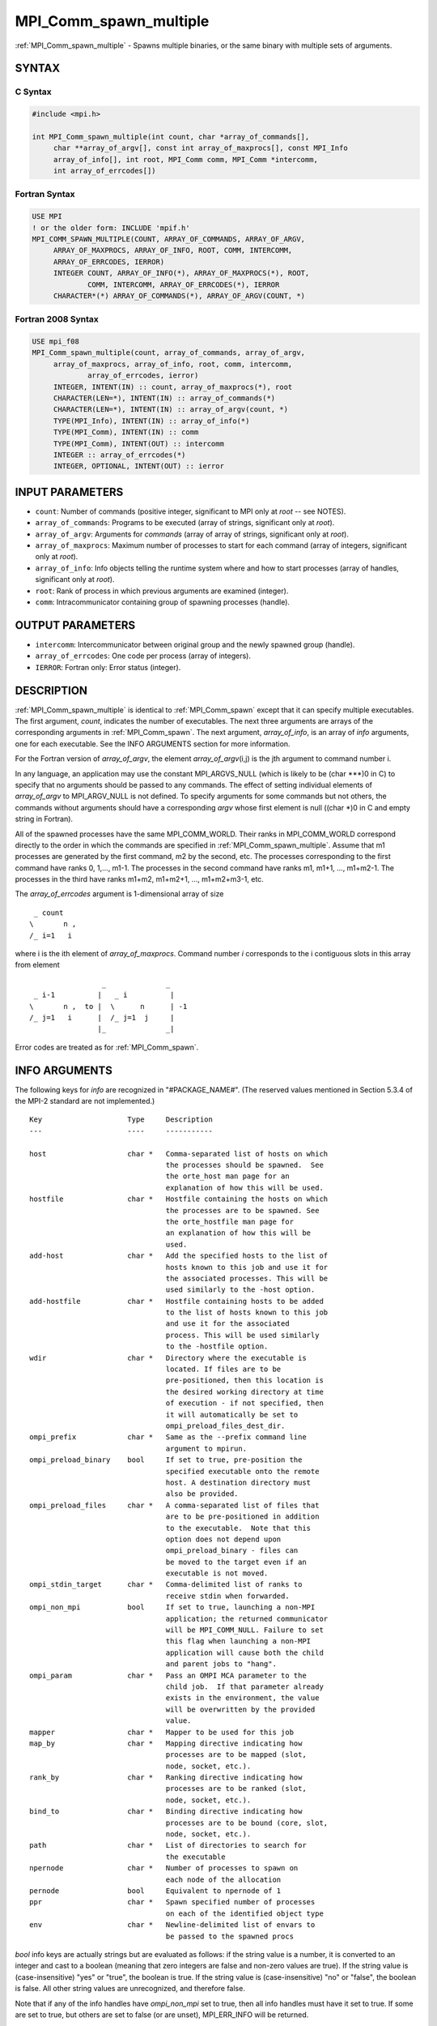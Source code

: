 .. _mpi_comm_spawn_multiple:


MPI_Comm_spawn_multiple
=======================

.. include_body

:ref:`MPI_Comm_spawn_multiple` - Spawns multiple binaries, or the same
binary with multiple sets of arguments.


SYNTAX
------


C Syntax
^^^^^^^^

.. code-block:: c

   #include <mpi.h>

   int MPI_Comm_spawn_multiple(int count, char *array_of_commands[],
   	char **array_of_argv[], const int array_of_maxprocs[], const MPI_Info
   	array_of_info[], int root, MPI_Comm comm, MPI_Comm *intercomm,
   	int array_of_errcodes[])


Fortran Syntax
^^^^^^^^^^^^^^

.. code-block:: fortran

   USE MPI
   ! or the older form: INCLUDE 'mpif.h'
   MPI_COMM_SPAWN_MULTIPLE(COUNT, ARRAY_OF_COMMANDS, ARRAY_OF_ARGV,
   	ARRAY_OF_MAXPROCS, ARRAY_OF_INFO, ROOT, COMM, INTERCOMM,
   	ARRAY_OF_ERRCODES, IERROR)
   	INTEGER	COUNT, ARRAY_OF_INFO(*), ARRAY_OF_MAXPROCS(*), ROOT,
   		COMM, INTERCOMM, ARRAY_OF_ERRCODES(*), IERROR
   	CHARACTER*(*) ARRAY_OF_COMMANDS(*), ARRAY_OF_ARGV(COUNT, *)


Fortran 2008 Syntax
^^^^^^^^^^^^^^^^^^^

.. code-block:: fortran

   USE mpi_f08
   MPI_Comm_spawn_multiple(count, array_of_commands, array_of_argv,
   	array_of_maxprocs, array_of_info, root, comm, intercomm,
   		array_of_errcodes, ierror)
   	INTEGER, INTENT(IN) :: count, array_of_maxprocs(*), root
   	CHARACTER(LEN=*), INTENT(IN) :: array_of_commands(*)
   	CHARACTER(LEN=*), INTENT(IN) :: array_of_argv(count, *)
   	TYPE(MPI_Info), INTENT(IN) :: array_of_info(*)
   	TYPE(MPI_Comm), INTENT(IN) :: comm
   	TYPE(MPI_Comm), INTENT(OUT) :: intercomm
   	INTEGER :: array_of_errcodes(*)
   	INTEGER, OPTIONAL, INTENT(OUT) :: ierror


INPUT PARAMETERS
----------------
* ``count``: Number of commands (positive integer, significant to MPI only at *root* -- see NOTES).
* ``array_of_commands``: Programs to be executed (array of strings, significant only at *root*).
* ``array_of_argv``: Arguments for *commands* (array of array of strings, significant only at *root*).
* ``array_of_maxprocs``: Maximum number of processes to start for each command (array of integers, significant only at *root*).
* ``array_of_info``: Info objects telling the runtime system where and how to start processes (array of handles, significant only at *root*).
* ``root``: Rank of process in which previous arguments are examined (integer).
* ``comm``: Intracommunicator containing group of spawning processes (handle).

OUTPUT PARAMETERS
-----------------
* ``intercomm``: Intercommunicator between original group and the newly spawned group (handle).
* ``array_of_errcodes``: One code per process (array of integers).
* ``IERROR``: Fortran only: Error status (integer).

DESCRIPTION
-----------

:ref:`MPI_Comm_spawn_multiple` is identical to :ref:`MPI_Comm_spawn` except that it
can specify multiple executables. The first argument, *count*, indicates
the number of executables. The next three arguments are arrays of the
corresponding arguments in :ref:`MPI_Comm_spawn`. The next argument,
*array_of_info*, is an array of *info* arguments, one for each
executable. See the INFO ARGUMENTS section for more information.

For the Fortran version of *array_of_argv*, the element
*array_of_argv*\ (i,j) is the jth argument to command number i.

In any language, an application may use the constant MPI_ARGVS_NULL
(which is likely to be (char \***)0 in C) to specify that no arguments
should be passed to any commands. The effect of setting individual
elements of *array_of_argv* to MPI_ARGV_NULL is not defined. To specify
arguments for some commands but not others, the commands without
arguments should have a corresponding *argv* whose first element is null
((char \*)0 in C and empty string in Fortran).

All of the spawned processes have the same MPI_COMM_WORLD. Their ranks
in MPI_COMM_WORLD correspond directly to the order in which the commands
are specified in :ref:`MPI_Comm_spawn_multiple`. Assume that m1 processes are
generated by the first command, m2 by the second, etc. The processes
corresponding to the first command have ranks 0, 1,..., m1-1. The
processes in the second command have ranks m1, m1+1, ..., m1+m2-1. The
processes in the third have ranks m1+m2, m1+m2+1, ..., m1+m2+m3-1, etc.

The *array_of_errcodes* argument is 1-dimensional array of size

::

   	 _ count
   	\       n ,
   	/_ i=1   i

where i is the ith element of *array_of_maxprocs*. Command number *i*
corresponds to the i contiguous slots in this array from element

::

                         _              _
   	 _ i-1          |   _ i          |
   	\       n ,  to |  \      n      | -1
   	/_ j=1   i      |  /_ j=1  j     |
                        |_              _|

Error codes are treated as for :ref:`MPI_Comm_spawn`.


INFO ARGUMENTS
--------------

The following keys for *info* are recognized in "#PACKAGE_NAME#". (The
reserved values mentioned in Section 5.3.4 of the MPI-2 standard are not
implemented.)

::

   Key                    Type     Description
   ---                    ----     -----------

   host                   char *   Comma-separated list of hosts on which
                                   the processes should be spawned.  See
                                   the orte_host man page for an
                                   explanation of how this will be used.
   hostfile               char *   Hostfile containing the hosts on which
                                   the processes are to be spawned. See
                                   the orte_hostfile man page for
                                   an explanation of how this will be
                                   used.
   add-host               char *   Add the specified hosts to the list of
                                   hosts known to this job and use it for
                                   the associated processes. This will be
                                   used similarly to the -host option.
   add-hostfile           char *   Hostfile containing hosts to be added
                                   to the list of hosts known to this job
                                   and use it for the associated
                                   process. This will be used similarly
                                   to the -hostfile option.
   wdir                   char *   Directory where the executable is
                                   located. If files are to be
                                   pre-positioned, then this location is
                                   the desired working directory at time
                                   of execution - if not specified, then
                                   it will automatically be set to
                                   ompi_preload_files_dest_dir.
   ompi_prefix            char *   Same as the --prefix command line
                                   argument to mpirun.
   ompi_preload_binary    bool     If set to true, pre-position the
                                   specified executable onto the remote
                                   host. A destination directory must
                                   also be provided.
   ompi_preload_files     char *   A comma-separated list of files that
                                   are to be pre-positioned in addition
                                   to the executable.  Note that this
                                   option does not depend upon
                                   ompi_preload_binary - files can
                                   be moved to the target even if an
                                   executable is not moved.
   ompi_stdin_target      char *   Comma-delimited list of ranks to
                                   receive stdin when forwarded.
   ompi_non_mpi           bool     If set to true, launching a non-MPI
                                   application; the returned communicator
                                   will be MPI_COMM_NULL. Failure to set
                                   this flag when launching a non-MPI
                                   application will cause both the child
                                   and parent jobs to "hang".
   ompi_param             char *   Pass an OMPI MCA parameter to the
                                   child job.  If that parameter already
                                   exists in the environment, the value
                                   will be overwritten by the provided
                                   value.
   mapper                 char *   Mapper to be used for this job
   map_by                 char *   Mapping directive indicating how
                                   processes are to be mapped (slot,
                                   node, socket, etc.).
   rank_by                char *   Ranking directive indicating how
                                   processes are to be ranked (slot,
                                   node, socket, etc.).
   bind_to                char *   Binding directive indicating how
                                   processes are to be bound (core, slot,
                                   node, socket, etc.).
   path                   char *   List of directories to search for
                                   the executable
   npernode               char *   Number of processes to spawn on
                                   each node of the allocation
   pernode                bool     Equivalent to npernode of 1
   ppr                    char *   Spawn specified number of processes
                                   on each of the identified object type
   env                    char *   Newline-delimited list of envars to
                                   be passed to the spawned procs

*bool* info keys are actually strings but are evaluated as follows: if
the string value is a number, it is converted to an integer and cast to
a boolean (meaning that zero integers are false and non-zero values are
true). If the string value is (case-insensitive) "yes" or "true", the
boolean is true. If the string value is (case-insensitive) "no" or
"false", the boolean is false. All other string values are unrecognized,
and therefore false.

Note that if any of the info handles have *ompi_non_mpi* set to true,
then all info handles must have it set to true. If some are set to true,
but others are set to false (or are unset), MPI_ERR_INFO will be
returned.

Note that in "#PACKAGE_NAME#", the first array location in
*array_of_info* is applied to all the commands in *array_of_commands*.


NOTES
-----

The argument *count* is interpreted by MPI only at the root, as is
*array_of_argv*. Since the leading dimension of *array_of_argv* is
*count*, a nonpositive value of *count* at a nonroot node could
theoretically cause a runtime bounds check error, even though
*array_of_argv* should be ignored by the subroutine. If this happens,
you should explicitly supply a reasonable value of *count* on the
nonroot nodes.

Similar to :ref:`MPI_Comm_spawn`, it is the application's responsibility to
terminate each individual set of argv in the *array_of_argv* argument.
In C, each argv array is terminated by a NULL pointer. In Fortran, each
argv array is terminated by an empty string (note that compilers will
not automatically insert this blank string; the application must ensure
to have enough space for an empty string entry as the last element of
the array).

Other restrictions apply to the *array_of_argv* parameter; see
:ref:`MPI_Comm_spawn`'s description of the *argv* parameter for more
details.

MPI-3.1 implies (but does not directly state) that the argument
*array_of_commands* must be an array of strings of length *count*.
Unlike the *array_of_argv* parameter, *array_of_commands* does not need
to be terminated with a NULL pointer in C or a blank string in Fortran.
Older versions of Open MPI required that *array_of_commands* be
terminated with a blank string in Fortran; that is no longer required in
this version of Open MPI.

Calling :ref:`MPI_Comm_spawn` many times would create many sets of children
with different MPI_COMM_WORLDs, whereas :ref:`MPI_Comm_spawn_multiple` creates
children with a single MPI_COMM_WORLD, so the two methods are not
completely equivalent. Also if you need to spawn multiple executables,
you may get better performance by using :ref:`MPI_Comm_spawn_multiple` instead
of calling :ref:`MPI_Comm_spawn` several times.


ERRORS
------

Almost all MPI routines return an error value; C routines as the value
of the function and Fortran routines in the last argument.

Before the error value is returned, the current MPI error handler is
called. By default, this error handler aborts the MPI job, except for
I/O function errors. The error handler may be changed with
:ref:`MPI_Comm_set_errhandler`; the predefined error handler MPI_ERRORS_RETURN
may be used to cause error values to be returned. Note that MPI does not
guarantee that an MPI program can continue past an error.


.. seealso::
   :ref:`MPI_Comm_spawn` :ref:`MPI_Comm_get_parent` mpirun(1)

